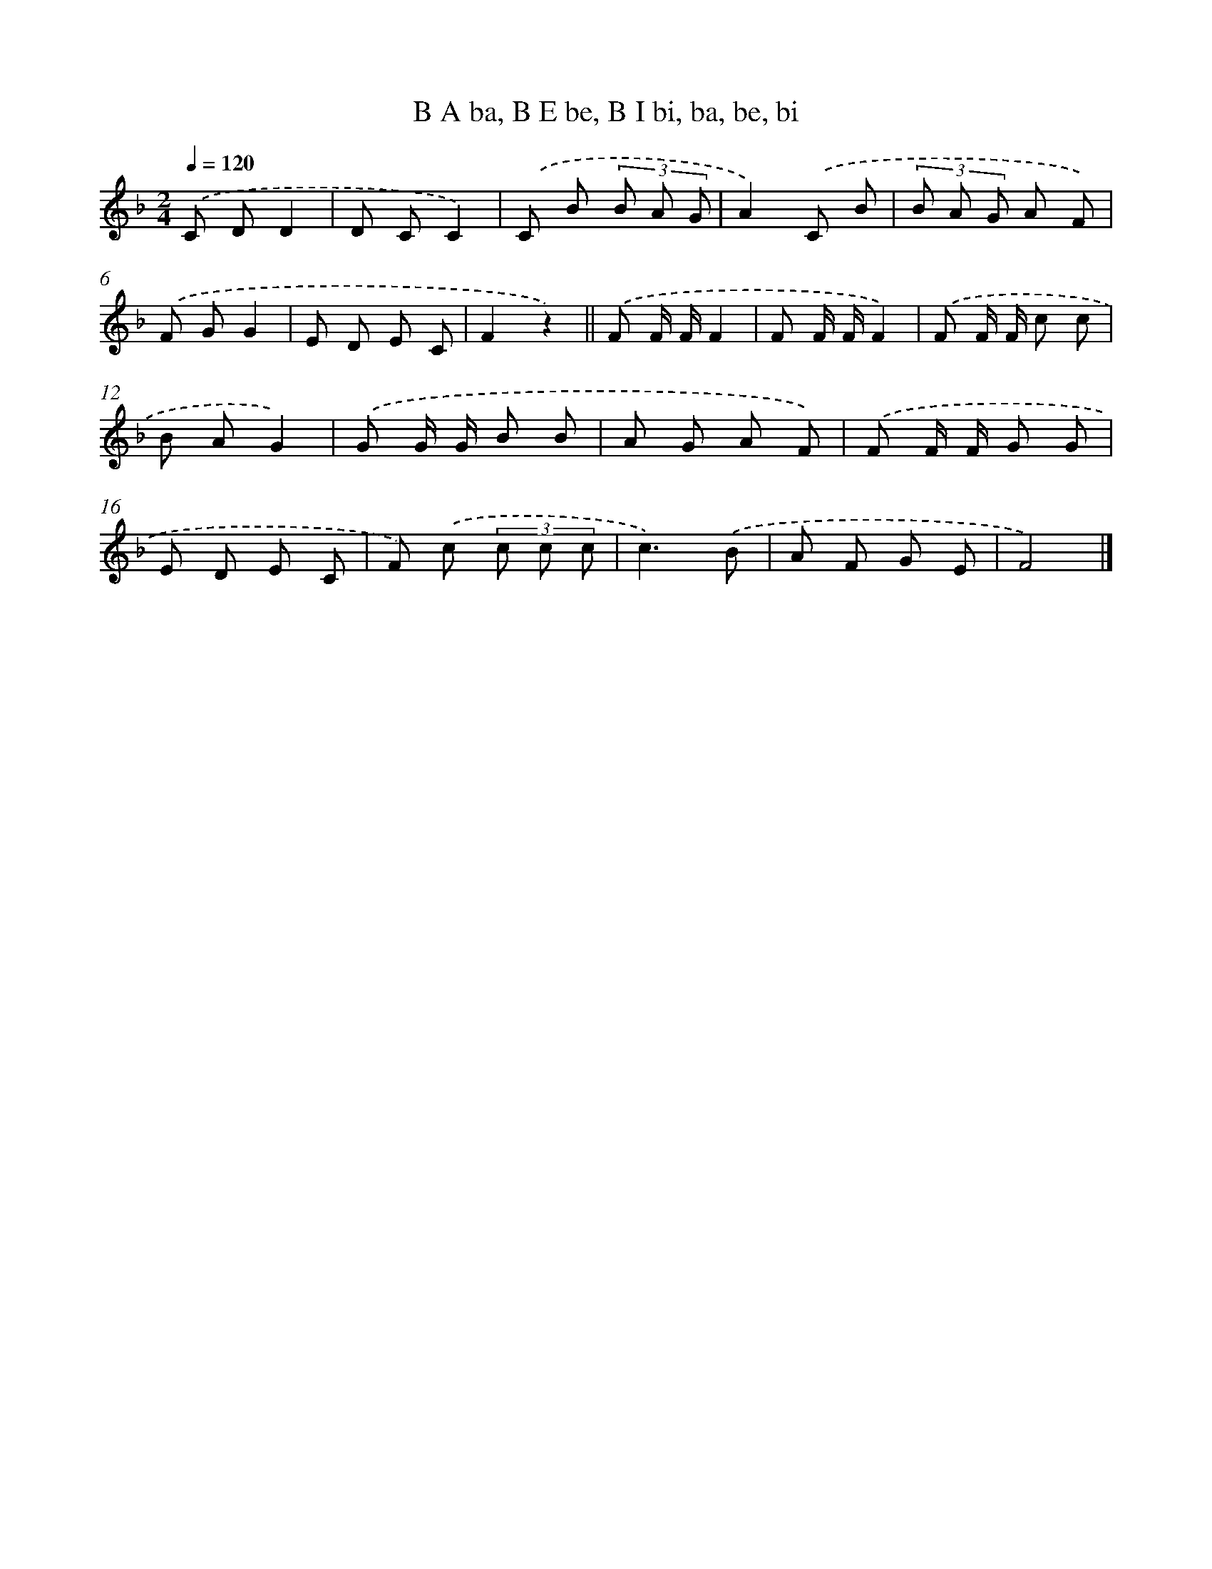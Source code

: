 X: 9902
T: B A ba, B E be, B I bi, ba, be, bi
%%abc-version 2.0
%%abcx-abcm2ps-target-version 5.9.1 (29 Sep 2008)
%%abc-creator hum2abc beta
%%abcx-conversion-date 2018/11/01 14:37:00
%%humdrum-veritas 478920249
%%humdrum-veritas-data 3374037614
%%continueall 1
%%barnumbers 0
L: 1/8
M: 2/4
Q: 1/4=120
K: F clef=treble
.('C DD2 |
D CC2) |
.('C B (3B A G |
A2).('C B |
(3B A G A F) |
.('F GG2 |
E D E C |
F2z2) ||
.('F F/ F/F2 [I:setbarnb 10]|
F F/ F/F2) |
.('F F/ F/ c c |
B AG2) |
.('G G/ G/ B B |
A G A F) |
.('F F/ F/ G G |
E D E C |
F) .('c (3c c c |
c3).('B |
A F G E |
F4) |]
